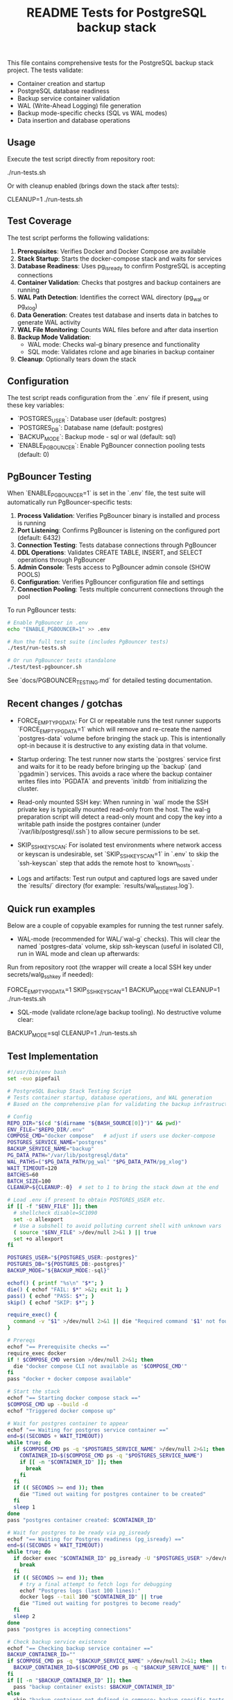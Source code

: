 #+TITLE: README Tests for PostgreSQL backup stack
#+DESCRIPTION: Automated tests to validate container startup, DB operations, and WAL generation.

This file contains comprehensive tests for the PostgreSQL backup stack project. The tests validate:

- Container creation and startup
- PostgreSQL database readiness
- Backup service container validation
- WAL (Write-Ahead Logging) file generation
- Backup mode-specific checks (SQL vs WAL modes)
- Data insertion and database operations

** Usage

Execute the test script directly from repository root:

./run-tests.sh

Or with cleanup enabled (brings down the stack after tests):

CLEANUP=1 ./run-tests.sh

** Test Coverage

The test script performs the following validations:

1. **Prerequisites**: Verifies Docker and Docker Compose are available
2. **Stack Startup**: Starts the docker-compose stack and waits for services
3. **Database Readiness**: Uses pg_isready to confirm PostgreSQL is accepting connections
4. **Container Validation**: Checks that postgres and backup containers are running
5. **WAL Path Detection**: Identifies the correct WAL directory (pg_wal or pg_xlog)
6. **Data Generation**: Creates test database and inserts data in batches to generate WAL activity
7. **WAL File Monitoring**: Counts WAL files before and after data insertion
8. **Backup Mode Validation**: 
   - WAL mode: Checks wal-g binary presence and functionality
   - SQL mode: Validates rclone and age binaries in backup container
9. **Cleanup**: Optionally tears down the stack

** Configuration

The test script reads configuration from the `.env` file if present, using these key variables:

- `POSTGRES_USER`: Database user (default: postgres)
- `POSTGRES_DB`: Database name (default: postgres)  
- `BACKUP_MODE`: Backup mode - sql or wal (default: sql)
- `ENABLE_PGBOUNCER`: Enable PgBouncer connection pooling tests (default: 0)

** PgBouncer Testing

When `ENABLE_PGBOUNCER=1` is set in the `.env` file, the test suite will automatically run PgBouncer-specific tests:

1. **Process Validation**: Verifies PgBouncer binary is installed and process is running
2. **Port Listening**: Confirms PgBouncer is listening on the configured port (default: 6432)
3. **Connection Testing**: Tests database connections through PgBouncer
4. **DDL Operations**: Validates CREATE TABLE, INSERT, and SELECT operations through PgBouncer
5. **Admin Console**: Tests access to PgBouncer admin console (SHOW POOLS)
6. **Configuration**: Verifies PgBouncer configuration file and settings
7. **Connection Pooling**: Tests multiple concurrent connections through the pool

To run PgBouncer tests:

#+BEGIN_SRC bash
# Enable PgBouncer in .env
echo "ENABLE_PGBOUNCER=1" >> .env

# Run the full test suite (includes PgBouncer tests)
./test/run-tests.sh

# Or run PgBouncer tests standalone
./test/test-pgbouncer.sh
#+END_SRC

See `docs/PGBOUNCER_TESTING.md` for detailed testing documentation.

** Recent changes / gotchas

- FORCE_EMPTY_PGDATA: For CI or repeatable runs the test runner supports
  `FORCE_EMPTY_PGDATA=1` which will remove and re-create the named `postgres-data`
  volume before bringing the stack up. This is intentionally opt-in because it is
  destructive to any existing data in that volume.

- Startup ordering: The test runner now starts the `postgres` service first and
  waits for it to be ready before bringing up the `backup` (and `pgadmin`) services.
  This avoids a race where the backup container writes files into `PGDATA` and
  prevents `initdb` from initializing the cluster.

- Read-only mounted SSH key: When running in `wal` mode the SSH private key is
  typically mounted read-only from the host. The wal-g preparation script will
  detect a read-only mount and copy the key into a writable path inside the
  postgres container (under `/var/lib/postgresql/.ssh`) to allow secure
  permissions to be set.

- SKIP_SSH_KEYSCAN: For isolated test environments where network access or
  keyscan is undesirable, set `SKIP_SSH_KEYSCAN=1` in `.env` to skip the
  `ssh-keyscan` step that adds the remote host to `known_hosts`.

- Logs and artifacts: Test run output and captured logs are saved under the
  `results/` directory (for example: `results/wal_test_latest.log`).

** Quick run examples

Below are a couple of copyable examples for running the test runner safely.

- WAL-mode (recommended for WAL/`wal-g` checks). This will clear the named
  `postgres-data` volume, skip ssh-keyscan (useful in isolated CI), run in WAL
  mode and clean up afterwards:

Run from repository root (the wrapper will create a local SSH key under secrets/walg_ssh_key if needed):

FORCE_EMPTY_PGDATA=1 SKIP_SSH_KEYSCAN=1 BACKUP_MODE=wal CLEANUP=1 ./run-tests.sh

- SQL-mode (validate rclone/age backup tooling). No destructive volume clear:

BACKUP_MODE=sql CLEANUP=1 ./run-tests.sh

** Test Implementation

#+BEGIN_SRC bash
#!/usr/bin/env bash
set -euo pipefail

# PostgreSQL Backup Stack Testing Script
# Tests container startup, database operations, and WAL generation
# Based on the comprehensive plan for validating the backup infrastructure

# Config
REPO_DIR="$(cd "$(dirname "${BASH_SOURCE[0]}")" && pwd)"
ENV_FILE="$REPO_DIR/.env"
COMPOSE_CMD="docker compose"   # adjust if users use docker-compose
POSTGRES_SERVICE_NAME="postgres"
BACKUP_SERVICE_NAME="backup"
PG_DATA_PATH="/var/lib/postgresql/data"
WAL_PATHS=("$PG_DATA_PATH/pg_wal" "$PG_DATA_PATH/pg_xlog")
WAIT_TIMEOUT=120
BATCHES=60
BATCH_SIZE=100
CLEANUP=${CLEANUP:-0}  # set to 1 to bring the stack down at the end

# Load .env if present to obtain POSTGRES_USER etc.
if [[ -f "$ENV_FILE" ]]; then
  # shellcheck disable=SC1090
  set -o allexport
  # Use a subshell to avoid polluting current shell with unknown vars
  ( source "$ENV_FILE" >/dev/null 2>&1 ) || true
  set +o allexport
fi

POSTGRES_USER="${POSTGRES_USER:-postgres}"
POSTGRES_DB="${POSTGRES_DB:-postgres}"
BACKUP_MODE="${BACKUP_MODE:-sql}"

echof() { printf "%s\n" "$*"; }
die() { echof "FAIL: $*" >&2; exit 1; }
pass() { echof "PASS: $*"; }
skip() { echof "SKIP: $*"; }

require_exec() {
  command -v "$1" >/dev/null 2>&1 || die "Required command '$1' not found on PATH"
}

# Prereqs
echof "== Prerequisite checks =="
require_exec docker
if ! $COMPOSE_CMD version >/dev/null 2>&1; then
  die "docker compose CLI not available as '$COMPOSE_CMD'"
fi
pass "docker + docker compose available"

# Start the stack
echof "== Starting docker compose stack =="
$COMPOSE_CMD up --build -d
echof "Triggered docker compose up"

# Wait for postgres container to appear
echof "== Waiting for postgres service container =="
end=$((SECONDS + WAIT_TIMEOUT))
while true; do
  if $COMPOSE_CMD ps -q "$POSTGRES_SERVICE_NAME" >/dev/null 2>&1; then
    CONTAINER_ID=$($COMPOSE_CMD ps -q "$POSTGRES_SERVICE_NAME")
    if [[ -n "$CONTAINER_ID" ]]; then
      break
    fi
  fi
  if (( SECONDS >= end )); then
    die "Timed out waiting for postgres container to be created"
  fi
  sleep 1
done
pass "postgres container created: $CONTAINER_ID"

# Wait for postgres to be ready via pg_isready
echof "== Waiting for Postgres readiness (pg_isready) =="
end=$((SECONDS + WAIT_TIMEOUT))
while true; do
  if docker exec "$CONTAINER_ID" pg_isready -U "$POSTGRES_USER" >/dev/null 2>&1; then
    break
  fi
  if (( SECONDS >= end )); then
    # try a final attempt to fetch logs for debugging
    echof "Postgres logs (last 100 lines):"
    docker logs --tail 100 "$CONTAINER_ID" || true
    die "Timed out waiting for postgres to become ready"
  fi
  sleep 2
done
pass "postgres is accepting connections"

# Check backup service existence
echof "== Checking backup service container =="
BACKUP_CONTAINER_ID=""
if $COMPOSE_CMD ps -q "$BACKUP_SERVICE_NAME" >/dev/null 2>&1; then
  BACKUP_CONTAINER_ID=$($COMPOSE_CMD ps -q "$BACKUP_SERVICE_NAME" || true)
fi
if [[ -n "$BACKUP_CONTAINER_ID" ]]; then
  pass "backup container exists: $BACKUP_CONTAINER_ID"
else
  skip "backup container not defined in compose; backup-specific tests will be skipped"
fi

# Determine WAL path that exists
echof "== Determining WAL path inside container =="
WAL_PATH=""
for p in "${WAL_PATHS[@]}"; do
  if docker exec "$CONTAINER_ID" bash -lc "[ -d '$p' ]" >/dev/null 2>&1; then
    WAL_PATH="$p"
    break
  fi
done
if [[ -z "$WAL_PATH" ]]; then
  skip "No pg_wal or pg_xlog directory found; skipping WAL file checks"
else
  pass "WAL path detected: $WAL_PATH"
fi

# Baseline WAL count
count_wal_files() {
  local cid="$1"
  local path="$2"
  if [[ -z "$path" ]]; then
    echo 0
    return
  fi
  docker exec "$cid" bash -lc "ls -1 -- '$path' 2>/dev/null | wc -l" || echo 0
}

COUNT_BEFORE=0
if [[ -n "$WAL_PATH" ]]; then
  COUNT_BEFORE=$(count_wal_files "$CONTAINER_ID" "$WAL_PATH")
fi
echof "WAL files before test: $COUNT_BEFORE"

# Create test DB and table
echof "== Creating test database and table =="
docker exec -i "$CONTAINER_ID" psql -U "$POSTGRES_USER" -v ON_ERROR_STOP=1 -c "CREATE DATABASE IF NOT EXISTS test_ci;" >/dev/null 2>&1 || true
docker exec -i "$CONTAINER_ID" psql -U "$POSTGRES_USER" -d test_ci -v ON_ERROR_STOP=1 <<'SQL' >/dev/null 2>&1
CREATE TABLE IF NOT EXISTS test_wal (
  id SERIAL PRIMARY KEY,
  payload TEXT NOT NULL
);
SQL
pass "Created test_ci.test_wal"

# Insert rows in batches to generate WAL activity
echof "== Inserting rows to generate WAL activity =="
docker exec -i "$CONTAINER_ID" bash -lc "psql -U '$POSTGRES_USER' -d test_ci -v ON_ERROR_STOP=1" <<'PSQLSCRIPT'
BEGIN;
CREATE TEMP TABLE tmp_generate AS SELECT generate_series(1,1); -- noop to ensure session works
COMMIT;
PSQLSCRIPT

# Perform batch inserts from host via psql, committing each batch
for ((b=1;b<=BATCHES;b++)); do
  docker exec -i "$CONTAINER_ID" psql -U "$POSTGRES_USER" -d test_ci -v ON_ERROR_STOP=1 <<SQL
BEGIN;
INSERT INTO test_wal (payload)
SELECT md5(random()::text || clock_timestamp()::text) FROM generate_series(1, $BATCH_SIZE);
COMMIT;
-- Force WAL segment switch from SQL
SELECT pg_switch_wal();
SQL
  # small sleep to let postgres flush WAL activity
  sleep 0.1
done
pass "Inserted $((BATCHES * BATCH_SIZE)) rows in batches (committed per batch)"

# Post-insert WAL count
COUNT_AFTER=0
if [[ -n "$WAL_PATH" ]]; then
  # wait a bit to ensure WAL files appear
  sleep 2
  COUNT_AFTER=$(count_wal_files "$CONTAINER_ID" "$WAL_PATH")
fi
echof "WAL files after test: $COUNT_AFTER"

if [[ -n "$WAL_PATH" ]]; then
  if (( COUNT_AFTER > COUNT_BEFORE )); then
    pass "WAL files increased from $COUNT_BEFORE to $COUNT_AFTER"
  else
    skip "No increase in WAL count detected (before=$COUNT_BEFORE, after=$COUNT_AFTER) — this can happen if WAL files are archived/removed quickly by wal-g or if filesystem mapping differs"
  fi
else
  skip "WAL path not available; WAL generation checks skipped"
fi

# Backup-mode specific checks
echof "== Backup-mode specific checks (BACKUP_MODE=$BACKUP_MODE) =="
if [[ "$BACKUP_MODE" == "wal" ]]; then
  # Check wal-g binary presence
  if docker exec "$CONTAINER_ID" which wal-g >/dev/null 2>&1; then
    pass "wal-g binary found in postgres container"
    # Try to run 'wal-g --version' to ensure it executes
    if docker exec "$CONTAINER_ID" wal-g --version >/dev/null 2>&1; then
      pass "wal-g executed successfully"
    else
      skip "wal-g exists but failed to run 'wal-g --version' (maybe missing config); skipping backup-list"
    fi
  else
    skip "wal-g not present in postgres container"
  fi

  # If wal-g present and backup container exists, attempt backup-list
  if docker exec "$CONTAINER_ID" which wal-g >/dev/null 2>&1; then
    if docker exec "$CONTAINER_ID" bash -lc 'wal-g backup-list >/dev/null 2>&1 || true'; then
      pass "Attempted wal-g backup-list (may require remote access; success means CLI ran)"
    else
      skip "wal-g backup-list failed to run cleanly (likely no remote configured) — SKIPPING network tests"
    fi
  fi
else
  # SQL mode checks
  if [[ -n "$BACKUP_CONTAINER_ID" ]]; then
    # Check common binaries inside backup container
    if docker exec "$BACKUP_CONTAINER_ID" which rclone >/dev/null 2>&1; then
      pass "rclone present in backup container"
    else
      skip "rclone not found in backup container"
    fi
    if docker exec "$BACKUP_CONTAINER_ID" which age >/dev/null 2>&1; then
      pass "age present in backup container"
    else
      skip "age not found in backup container"
    fi
  else
    skip "backup container absent; SQL-mode backup checks skipped"
  fi
fi

# Final notes and optional cleanup
echof "== Summary =="
echof "Postgres container: $CONTAINER_ID"
if [[ -n "$BACKUP_CONTAINER_ID" ]]; then
  echof "Backup container: $BACKUP_CONTAINER_ID"
fi
echof "WAL files before: $COUNT_BEFORE after: $COUNT_AFTER"

if [[ "$CLEANUP" == "1" ]]; then
  echof "Bringing down docker compose stack (cleanup)"
  $COMPOSE_CMD down
fi

echof "All tests completed."
exit 0
#+END_SRC

** Expected Output

A successful test run will show output similar to:

#+begin_example
== Prerequisite checks ==
PASS: docker + docker compose available
== Starting docker compose stack ==
Triggered docker compose up
== Waiting for postgres service container ==
PASS: postgres container created: 1234567890ab
== Waiting for Postgres readiness (pg_isready) ==
PASS: postgres is accepting connections
== Checking backup service container ==
PASS: backup container exists: abcdef123456
== Determining WAL path inside container ==
PASS: WAL path detected: /var/lib/postgresql/data/pg_wal
WAL files before test: 3
== Creating test database and table ==
PASS: Created test_ci.test_wal
== Inserting rows to generate WAL activity ==
PASS: Inserted 6000 rows in batches (committed per batch)
WAL files after test: 8
PASS: WAL files increased from 3 to 8
== Backup-mode specific checks (BACKUP_MODE=sql) ==
PASS: rclone present in backup container
PASS: age present in backup container
== Summary ==
Postgres container: 1234567890ab
Backup container: abcdef123456
WAL files before: 3 after: 8
All tests completed.
#+end_example